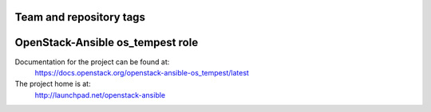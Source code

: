 ========================
Team and repository tags
========================

.. image:: http://governance.openstack.org/badges/openstack-ansible-os_tempest.svg
    :target: http://governance.openstack.org/reference/tags/index.html

.. Change things from this point on

=================================
OpenStack-Ansible os_tempest role
=================================

Documentation for the project can be found at:
  https://docs.openstack.org/openstack-ansible-os_tempest/latest

The project home is at:
  http://launchpad.net/openstack-ansible
